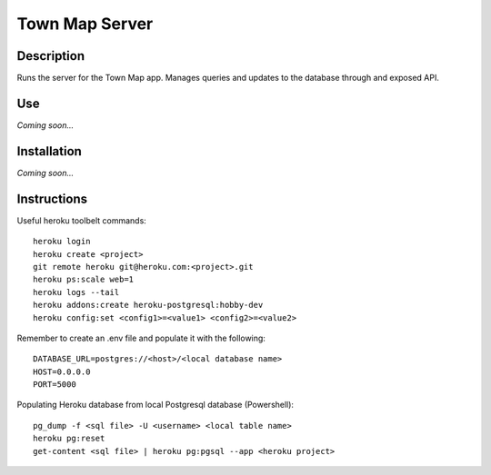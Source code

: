 Town Map Server
===============

Description
-----------
Runs the server for the Town Map app. Manages queries and updates to the database through and exposed API.

Use
---
*Coming soon...*

Installation
------------
*Coming soon...*

Instructions
------------
Useful heroku toolbelt commands::

    heroku login
    heroku create <project>
    git remote heroku git@heroku.com:<project>.git
    heroku ps:scale web=1
    heroku logs --tail
    heroku addons:create heroku-postgresql:hobby-dev
    heroku config:set <config1>=<value1> <config2>=<value2>


Remember to create an .env file and populate it with the following::

    DATABASE_URL=postgres://<host>/<local database name>
    HOST=0.0.0.0
    PORT=5000


Populating Heroku database from local Postgresql database (Powershell)::

    pg_dump -f <sql file> -U <username> <local table name>
    heroku pg:reset
    get-content <sql file> | heroku pg:pgsql --app <heroku project>
